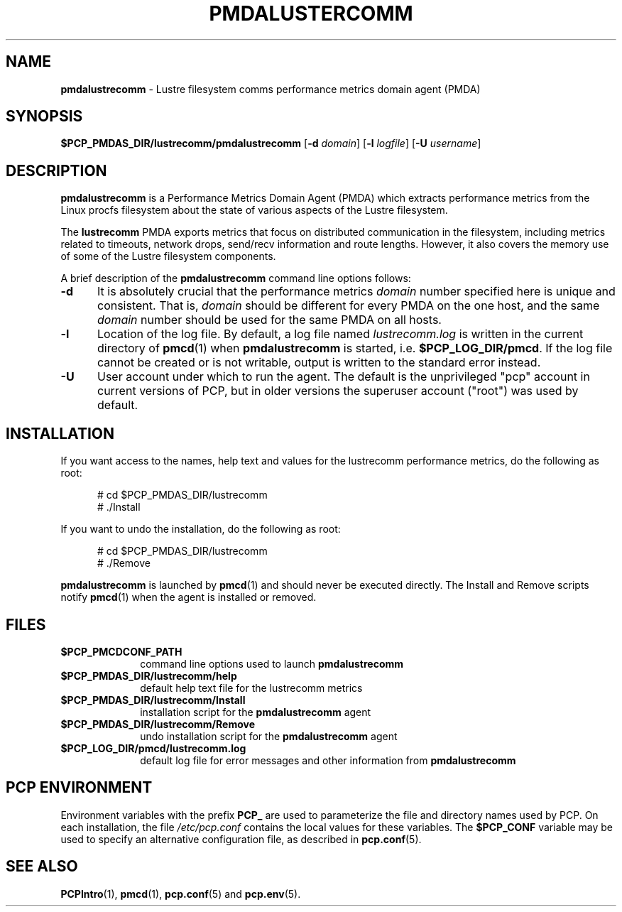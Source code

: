 '\"macro stdmacro
.\"
.\" Copyright (c) 2014 Red Hat.
.\"
.\" This program is free software; you can redistribute it and/or modify it
.\" under the terms of the GNU General Public License as published by the
.\" Free Software Foundation; either version 2 of the License, or (at your
.\" option) any later version.
.\"
.\" This program is distributed in the hope that it will be useful, but
.\" WITHOUT ANY WARRANTY; without even the implied warranty of MERCHANTABILITY
.\" or FITNESS FOR A PARTICULAR PURPOSE.  See the GNU General Public License
.\" for more details.
.\"
.TH PMDALUSTERCOMM 1 "PCP" "Performance Co-Pilot"
.SH NAME
\f3pmdalustrecomm\f1 \- Lustre filesystem comms performance metrics domain agent (PMDA)
.SH SYNOPSIS
\f3$PCP_PMDAS_DIR/lustrecomm/pmdalustrecomm\f1
[\f3\-d\f1 \f2domain\f1]
[\f3\-l\f1 \f2logfile\f1]
[\f3\-U\f1 \f2username\f1]
.SH DESCRIPTION
.B pmdalustrecomm
is a Performance Metrics Domain Agent (PMDA) which extracts
performance metrics from the Linux procfs filesystem about
the state of various aspects of the Lustre filesystem.
.PP
The
.B lustrecomm
PMDA exports metrics that focus on distributed communication
in the filesystem, including metrics related to timeouts,
network drops, send/recv information and route lengths.
However, it also covers the memory use of some of the Lustre
filesystem components.
.PP
A brief description of the
.B pmdalustrecomm
command line options follows:
.TP 5
.B \-d
It is absolutely crucial that the performance metrics
.I domain
number specified here is unique and consistent.
That is,
.I domain
should be different for every PMDA on the one host, and the same
.I domain
number should be used for the same PMDA on all hosts.
.TP
.B \-l
Location of the log file.  By default, a log file named
.I lustrecomm.log
is written in the current directory of
.BR pmcd (1)
when
.B pmdalustrecomm
is started, i.e.
.BR $PCP_LOG_DIR/pmcd .
If the log file cannot
be created or is not writable, output is written to the standard error instead.
.TP
.B \-U
User account under which to run the agent.
The default is the unprivileged "pcp" account in current versions of PCP,
but in older versions the superuser account ("root") was used by default.
.SH INSTALLATION
If you want access to the names, help text and values for the lustrecomm
performance metrics, do the following as root:
.PP
.ft CR
.nf
.in +0.5i
# cd $PCP_PMDAS_DIR/lustrecomm
# ./Install
.in
.fi
.ft 1
.PP
If you want to undo the installation, do the following as root:
.PP
.ft CR
.nf
.in +0.5i
# cd $PCP_PMDAS_DIR/lustrecomm
# ./Remove
.in
.fi
.ft 1
.PP
.B pmdalustrecomm
is launched by
.BR pmcd (1)
and should never be executed directly.
The Install and Remove scripts notify
.BR pmcd (1)
when the agent is installed or removed.
.SH FILES
.PD 0
.TP 10
.B $PCP_PMCDCONF_PATH
command line options used to launch
.B pmdalustrecomm
.TP 10
.B $PCP_PMDAS_DIR/lustrecomm/help
default help text file for the lustrecomm metrics
.TP 10
.B $PCP_PMDAS_DIR/lustrecomm/Install
installation script for the
.B pmdalustrecomm
agent
.TP 10
.B $PCP_PMDAS_DIR/lustrecomm/Remove
undo installation script for the
.B pmdalustrecomm
agent
.TP 10
.B $PCP_LOG_DIR/pmcd/lustrecomm.log
default log file for error messages and other information from
.B pmdalustrecomm
.PD
.SH "PCP ENVIRONMENT"
Environment variables with the prefix
.B PCP_
are used to parameterize the file and directory names
used by PCP.
On each installation, the file
.I /etc/pcp.conf
contains the local values for these variables.
The
.B $PCP_CONF
variable may be used to specify an alternative
configuration file,
as described in
.BR pcp.conf (5).
.SH SEE ALSO
.BR PCPIntro (1),
.BR pmcd (1),
.BR pcp.conf (5)
and
.BR pcp.env (5).
